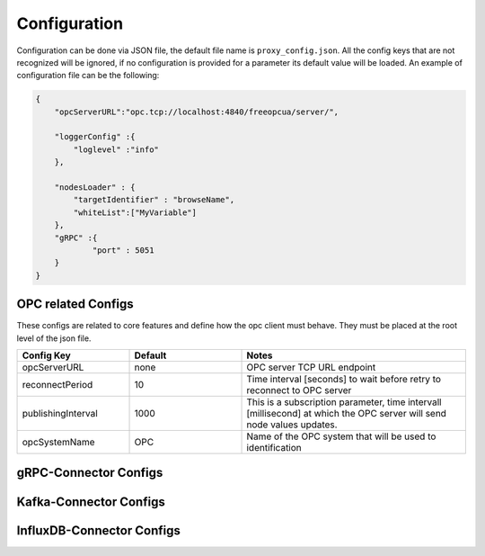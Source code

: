 Configuration
===============

Configuration can be done via JSON file, the default file name is ``proxy_config.json``.
All the config keys that are not recognized will be ignored, if no configuration is provided
for a parameter its default value will be loaded. An example of configuration file can be the following:

.. code-block:: javascript

    {
        "opcServerURL":"opc.tcp://localhost:4840/freeopcua/server/",

        "loggerConfig" :{
            "loglevel" :"info"
        },

        "nodesLoader" : {
            "targetIdentifier" : "browseName",
            "whiteList":["MyVariable"]
        },
        "gRPC" :{
                "port" : 5051
        }
    }


OPC related Configs
"""""""""""""""""""
These configs are related to core features and define how the opc client must behave. They must be  placed at the root level of the json file.

.. csv-table::
    :header: "Config Key","Default","Notes"
    :widths: 20, 20, 40

    "opcServerURL", "none", "OPC server TCP URL endpoint"
    "reconnectPeriod", "10", "Time interval [seconds] to wait before retry to reconnect to OPC server"
    "publishingInterval", "1000", "This is a subscription parameter, time intervall [millisecond] at which the OPC server will send node values updates."
    "opcSystemName", "OPC", "Name of the OPC system that will be used to identification "


gRPC-Connector Configs
""""""""""""""""""""""



Kafka-Connector Configs
"""""""""""""""""""""""

InfluxDB-Connector Configs
""""""""""""""""""""""""""

